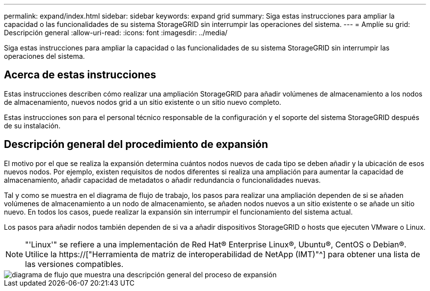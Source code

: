 ---
permalink: expand/index.html 
sidebar: sidebar 
keywords: expand grid 
summary: Siga estas instrucciones para ampliar la capacidad o las funcionalidades de su sistema StorageGRID sin interrumpir las operaciones del sistema. 
---
= Amplíe su grid: Descripción general
:allow-uri-read: 
:icons: font
:imagesdir: ../media/


[role="lead"]
Siga estas instrucciones para ampliar la capacidad o las funcionalidades de su sistema StorageGRID sin interrumpir las operaciones del sistema.



== Acerca de estas instrucciones

Estas instrucciones describen cómo realizar una ampliación StorageGRID para añadir volúmenes de almacenamiento a los nodos de almacenamiento, nuevos nodos grid a un sitio existente o un sitio nuevo completo.

Estas instrucciones son para el personal técnico responsable de la configuración y el soporte del sistema StorageGRID después de su instalación.



== Descripción general del procedimiento de expansión

El motivo por el que se realiza la expansión determina cuántos nodos nuevos de cada tipo se deben añadir y la ubicación de esos nuevos nodos. Por ejemplo, existen requisitos de nodos diferentes si realiza una ampliación para aumentar la capacidad de almacenamiento, añadir capacidad de metadatos o añadir redundancia o funcionalidades nuevas.

Tal y como se muestra en el diagrama de flujo de trabajo, los pasos para realizar una ampliación dependen de si se añaden volúmenes de almacenamiento a un nodo de almacenamiento, se añaden nodos nuevos a un sitio existente o se añade un sitio nuevo. En todos los casos, puede realizar la expansión sin interrumpir el funcionamiento del sistema actual.

Los pasos para añadir nodos también dependen de si va a añadir dispositivos StorageGRID o hosts que ejecuten VMware o Linux.


NOTE: "'Linux'" se refiere a una implementación de Red Hat® Enterprise Linux®, Ubuntu®, CentOS o Debian®. Utilice la https://["Herramienta de matriz de interoperabilidad de NetApp (IMT)"^] para obtener una lista de las versiones compatibles.

image::../media/expansion_workflow.png[diagrama de flujo que muestra una descripción general del proceso de expansión]
